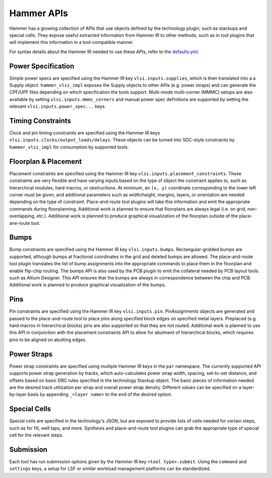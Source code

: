.. _hammer-apis:

Hammer APIs
===========

Hammer has a growing collection of APIs that use objects defined by the technology plugin, such as stackups and special cells. They expose useful extracted information from Hammer IR to other methods, such as in tool plugins that will implement this information in a tool-compatible manner.

For syntax details about the Hammer IR needed to use these APIs, refer to the `defaults.yml <https://github.com/ucb-bar/hammer/blob/master/src/hammer-vlsi/defaults.yml>`__.

Power Specification
-------------------
Simple power specs are specified using the Hammer IR key ``vlsi.inputs.supplies``, which is then translated into a a Supply object. ``hammer_vlsi_impl`` exposes the Supply objects to other APIs (e.g. power straps) and can generate the CPF/UPF files depending on which specification the tools support. Multi-mode multi-corner (MMMC) setups are also available by setting ``vlsi.inputs.mmmc_corners`` and manual power spec definitions are supported by setting the relevant ``vlsi.inputs.power_spec...`` keys.

Timing Constraints
------------------
Clock and pin timing constraints are specified using the Hammer IR keys ``vlsi.inputs.clocks/output_loads/delays``. These objects can be turned into SDC-style constraints by ``hammer_vlsi_impl`` for consumption by supported tools.

Floorplan & Placement
---------------------
Placement constraints are specified using the Hammer IR key ``vlsi.inputs.placement_constraints``. These constraints are very flexible and have varying inputs based on the type of object the constraint applies to, such as hierarchical modules, hard macros, or obstructions. At minimum, an ``(x, y)`` coordinate corresponding to the lower left corner must be given, and additional parameters such as width/height, margins, layers, or orientation are needed depending on the type of constraint. Place-and-route tool plugins will take this information and emit the appropriate commands during floorplanning. Additional work is planned to ensure that floorplans are always legal (i.e. on grid, non-overlapping, etc.). Additional work is planned to produce graphical visualization of the floorplan outside of the place-ane-route tool.

Bumps
-----
Bump constraints are specified using the Hammer IR key ``vlsi.inputs.bumps``. Rectangular-gridded bumps are supported, although bumps at fractional coordinates in the grid and deleted bumps are allowed. The place-and-route tool plugin translates the list of bump assignments into the appropriate commands to place them in the floorplan and enable flip-chip routing. The bumps API is also used by the PCB plugin to emit the collateral needed by PCB layout tools such as Altium Designer. This API ensures that the bumps are always in correspondence between the chip and PCB. Additional work is planned to produce graphical visualization of the bumps.

Pins
----
Pin constraints are specified using the Hammer IR key ``vlsi.inputs.pin``. PinAssignments objects are generated and passed to the place-and-route tool to place pins along specified block edges on specified metal layers. Preplaced (e.g. hard macros in hierarchical blocks) pins are also supported so that they are not routed. Additional work is planned to use this API in conjunction with the placement constraints API to allow for abutment of hierarchical blocks, which requires pins to be aligned on abutting edges.

Power Straps
------------
Power strap constraints are specified using multiple Hammer IR keys in the ``par`` namespace. The currently supported API supports power strap generation by tracks, which auto-calculates power strap width, spacing, set-to-set distance, and offsets based on basic DRC rules specified in the technology Stackup object. The basic pieces of information needed are the desired track utilization per strap and overall power strap density. Different values can be specified on a layer-by-layer basis by appending ``_<layer name>`` to the end of the desired option.

Special Cells
-------------
Special cells are specified in the technology's JSON, but are exposed to provide lists of cells needed for certain steps, such as for fill, well taps, and more. Synthesis and place-and-route tool plugins can grab the appropriate type of special cell for the relevant steps.

Submission
----------
Each tool has run submission options given by the Hammer IR key ``<tool type>.submit``. Using the ``command`` and ``settings`` keys, a setup for LSF or similar workload management platforms can be standardized.
